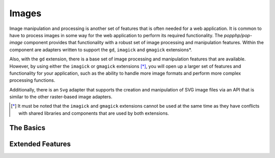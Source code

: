 Images
======

Image manipulation and processing is another set of features that is often needed for a web
application. It is common to have to process images in some way for the web application to
perform its required functionality. The `popphp/pop-image` component provides that functionality
with a robust set of image processing and manipulation features. Within the component are
adapters written to support the ``gd``, ``imagick`` and ``gmagick`` extensions*.

Also, with the ``gd`` extension, there is a base set of image processing and manipulation features
that are available. However, by using either the ``imagick`` or ``gmagick`` extensions [*]_, you will
open up a larger set of features and functionality for your application, such as the ability to
handle more image formats and perform more complex processing functions.

Additionally, there is an ``Svg`` adapter that supports the creation and manipulation of SVG image
files via an API that is similar to the other raster-based image adapters.

.. [*] It must be noted that the ``imagick`` and ``gmagick`` extensions cannot be used at the same
       time as they have conflicts with shared libraries and components that are used by both extensions.

The Basics
----------


Extended Features
-----------------
